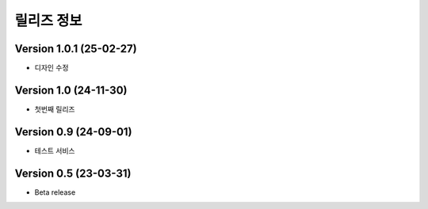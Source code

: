 릴리즈 정보
==================


Version 1.0.1 (25-02-27)
-----------------------

- 디자인 수정

Version 1.0 (24-11-30)
-----------------------

- 첫번째 릴리즈

Version 0.9 (24-09-01)
-----------------------

- 테스트 서비스

Version 0.5 (23-03-31)
-----------------------

- Beta release



